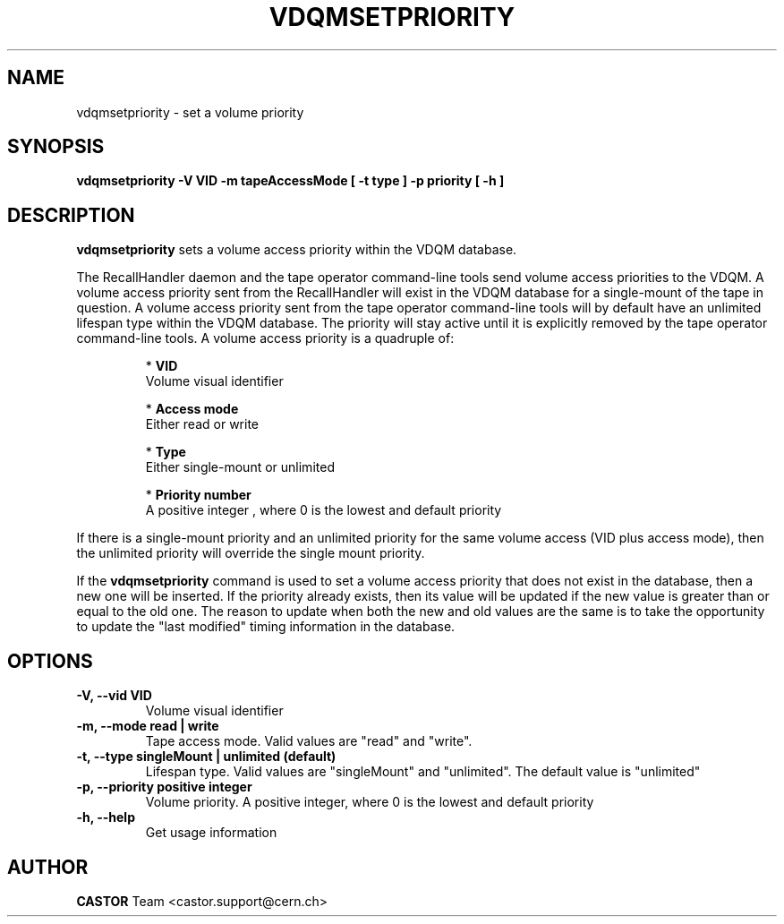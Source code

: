 .\" Copyright (C) 2003  CERN
.\" This program is free software; you can redistribute it and/or
.\" modify it under the terms of the GNU General Public License
.\" as published by the Free Software Foundation; either version 2
.\" of the License, or (at your option) any later version.
.\" This program is distributed in the hope that it will be useful,
.\" but WITHOUT ANY WARRANTY; without even the implied warranty of
.\" MERCHANTABILITY or FITNESS FOR A PARTICULAR PURPOSE.  See the
.\" GNU General Public License for more details.
.\" You should have received a copy of the GNU General Public License
.\" along with this program; if not, write to the Free Software
.\" Foundation, Inc., 59 Temple Place - Suite 330, Boston, MA 02111-1307, USA.
.TH VDQMSETPRIORITY 1 "$Date: 2008/07/21 13:17:04 $" CASTOR "Set a volume priority"
.SH NAME
vdqmsetpriority \- set a volume priority
.SH SYNOPSIS
.BI "vdqmsetpriority -V VID -m tapeAccessMode [ -t type ] -p priority [ -h ]"

.SH DESCRIPTION
.B vdqmsetpriority
sets a volume access priority within the VDQM database.
.P
The RecallHandler daemon and the tape operator command-line tools send volume
access priorities to the VDQM. A volume access priority sent from the
RecallHandler will exist in the VDQM database for a single-mount of the tape in
question.  A volume access priority sent from the tape operator command-line
tools will by default have an unlimited lifespan type within the VDQM database.
The priority will stay active until it is explicitly removed by the tape 
operator command-line tools.
A volume access priority is a quadruple of:
.RS
.P
*
.B VID
.br
Volume visual identifier
.P
*
.B
Access mode
.br
Either read or write
.P
*
.B
Type
.br
Either single-mount or unlimited
.P
*
.B
Priority number
.br
A positive integer , where 0 is the lowest and default priority
.RE
.P
If there is a single-mount priority and an unlimited priority for the same 
volume access (VID plus access mode), then the unlimited priority will override 
the single mount priority.
.P
If the 
.B
vdqmsetpriority 
command is used to set a volume access priority that does 
not exist in the database, then a new one will be inserted. If the priority 
already exists, then its value will be updated if the new value is greater than 
or equal to the old one. The reason to update when both the new and old values 
are the same is to take the opportunity to update the "last modified" timing 
information in the database.

.SH OPTIONS
.TP
\fB\-V, \-\-vid VID\fR
Volume visual identifier
.TP
\fB\-m, \-\-mode read | write
Tape access mode.  Valid values are "read" and "write".
.TP
\fB\-t, \-\-type singleMount | unlimited (default)
Lifespan type. Valid values are "singleMount" and "unlimited".  The default
value is "unlimited"
.TP
\fB\-p, \-\-priority positive integer
Volume priority.  A positive integer, where 0 is the lowest and default
priority
.TP
\fB\-h, \-\-help
Get usage information

.SH AUTHOR
\fBCASTOR\fP Team <castor.support@cern.ch>
